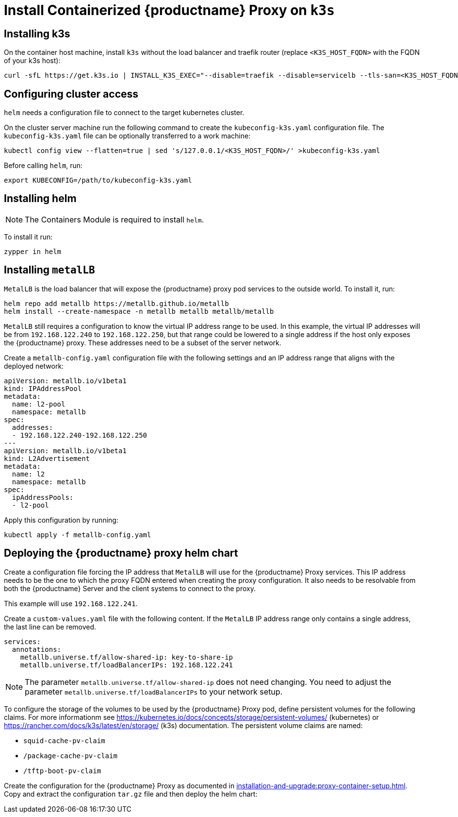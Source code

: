 [[installation-proxy-containers-k3s]]
= Install Containerized {productname} Proxy on [literal]``k3s``

[[installation-proxy-containers-k3s-k3s]]
== Installing k3s

On the container host machine, install [literal]``k3s`` without the load balancer and traefik router (replace [literal]``<K3S_HOST_FQDN>`` with the FQDN of your k3s host):

----
curl -sfL https://get.k3s.io | INSTALL_K3S_EXEC="--disable=traefik --disable=servicelb --tls-san=<K3S_HOST_FQDN>" sh -
----

[[installation-proxy-containers-k3s-cluster-access]]
== Configuring cluster access

[literal]``helm`` needs a configuration file to connect to the target kubernetes cluster.

On the cluster server machine run the following command to create the [path]``kubeconfig-k3s.yaml`` configuration file.
The [path]``kubeconfig-k3s.yaml`` file can be optionally transferred to a work machine:

----
kubectl config view --flatten=true | sed 's/127.0.0.1/<K3S_HOST_FQDN>/' >kubeconfig-k3s.yaml
----

Before calling [literal]``helm``, run:

----
export KUBECONFIG=/path/to/kubeconfig-k3s.yaml
----

[[installation-proxy-containers-k3s-helm]]
== Installing helm

[NOTE]
====
The Containers Module is required to install [literal]``helm``.
====

To install it run:

----
zypper in helm
----

[[installation-proxy-containers-k3s-metallb]]
== Installing [literal]``metalLB``

[literal]``MetalLB`` is the load balancer that will expose the {productname} proxy pod services to the outside world.
To install it, run:

----
helm repo add metallb https://metallb.github.io/metallb
helm install --create-namespace -n metallb metallb metallb/metallb 
----

[literal]``MetalLB`` still requires a configuration to know the virtual IP address range to be used.
In this example, the virtual IP addresses will be from [literal]``192.168.122.240`` to [literal]``192.168.122.250``, but that range could be lowered to a single address if the host only exposes the {productname} proxy.
These addresses need to be a subset of the server network.

Create a [path]``metallb-config.yaml`` configuration file with the following settings and an IP address range that aligns with the deployed network:

----
apiVersion: metallb.io/v1beta1
kind: IPAddressPool
metadata:
  name: l2-pool
  namespace: metallb
spec:
  addresses:
  - 192.168.122.240-192.168.122.250
---
apiVersion: metallb.io/v1beta1
kind: L2Advertisement
metadata:
  name: l2 
  namespace: metallb
spec:
  ipAddressPools:
  - l2-pool
----

Apply this configuration by running:

----
kubectl apply -f metallb-config.yaml
----


[[installation-proxy-containers-k3s-deploy]]
== Deploying the {productname} proxy helm chart

Create a configuration file forcing the IP address that [literal]``MetalLB`` will use for the {productname} Proxy services.
This IP address needs to be the one to which the proxy FQDN entered when creating the proxy configuration.
It also needs to be resolvable from both the {productname} Server and the client systems to connect to the proxy.

This example will use [literal]``192.168.122.241``.

Create a [path]``custom-values.yaml`` file with the following content.
If the [literal]``MetalLB`` IP address range only contains a single address, the last line can be removed.

----
services:
  annotations:
    metallb.universe.tf/allow-shared-ip: key-to-share-ip
    metallb.universe.tf/loadBalancerIPs: 192.168.122.241
----

[NOTE]
====
The parameter [literal]``metallb.universe.tf/allow-shared-ip`` does not need changing.
You need to adjust the parameter [literal]``metallb.universe.tf/loadBalancerIPs`` to your network setup.
====

To configure the storage of the volumes to be used by the {productname} Proxy pod, define persistent volumes for the following claims.
For more informationm see https://kubernetes.io/docs/concepts/storage/persistent-volumes/ (kubernetes) or https://rancher.com/docs/k3s/latest/en/storage/ (k3s) documentation.
The persistent volume claims are named:

* [literal]``squid-cache-pv-claim``
* [literal]``/package-cache-pv-claim``
* [literal]``/tftp-boot-pv-claim``

Create the configuration for the {productname} Proxy as documented in xref:installation-and-upgrade:proxy-container-setup.adoc[].
Copy and extract the configuration [literal]``tar.gz`` file and then deploy the helm chart:

ifeval::[{uyuni-content} == true]
----
tar xf /path/to/config.tar.gz
helm install uyuni-proxy oci://registry.opensuse.org/uyuni/proxy -f config.yaml -f httpd.yaml -f ssh.yaml -f custom-values.yaml
----
endif::[]

ifeval::[{suma-content} == true]
----
tar xf /path/to/config.tar.gz
helm install uyuni-proxy oci://registry.suse.com/suse/manager/4.3/proxy -f config.yaml -f httpd.yaml -f ssh.yaml -f custom-values.yaml
----
endif::[]

